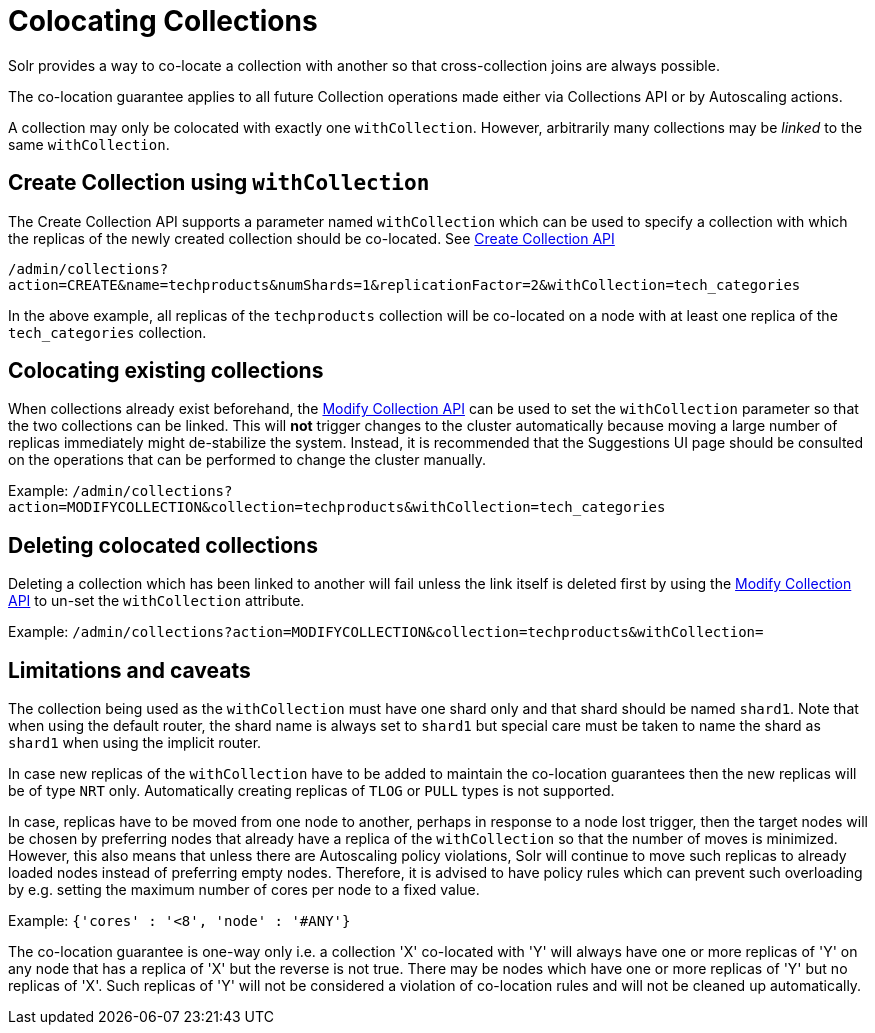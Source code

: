 = Colocating Collections
:page-toclevels: 1
:page-tocclass: right
// Licensed to the Apache Software Foundation (ASF) under one
// or more contributor license agreements.  See the NOTICE file
// distributed with this work for additional information
// regarding copyright ownership.  The ASF licenses this file
// to you under the Apache License, Version 2.0 (the
// "License"); you may not use this file except in compliance
// with the License.  You may obtain a copy of the License at
//
//   http://www.apache.org/licenses/LICENSE-2.0
//
// Unless required by applicable law or agreed to in writing,
// software distributed under the License is distributed on an
// "AS IS" BASIS, WITHOUT WARRANTIES OR CONDITIONS OF ANY
// KIND, either express or implied.  See the License for the
// specific language governing permissions and limitations
// under the License.

Solr provides a way to co-locate a collection with another so that cross-collection joins are always possible.

The co-location guarantee applies to all future Collection operations made either via Collections API or by Autoscaling
actions.

A collection may only be colocated with exactly one `withCollection`. However, arbitrarily many collections may be
_linked_ to the same `withCollection`.

== Create Collection using `withCollection`
The Create Collection API supports a parameter named `withCollection` which can be used to specify a collection
with which the replicas of the newly created collection should be co-located. See <<collections-api.adoc#create, Create Collection API>>

`/admin/collections?action=CREATE&name=techproducts&numShards=1&replicationFactor=2&withCollection=tech_categories`

In the above example, all replicas of the `techproducts` collection will be co-located on a node with at least one
replica of the `tech_categories` collection.

== Colocating existing collections
When collections already exist beforehand, the <<collections-api.adoc#modifycollection, Modify Collection API>> can be
used to set the `withCollection` parameter so that the two collections can be linked. This will *not* trigger
changes to the cluster automatically because moving a large number of replicas immediately might de-stabilize the system.
Instead, it is recommended that the Suggestions UI page should be consulted on the operations that can be performed
to change the cluster manually.

Example:
`/admin/collections?action=MODIFYCOLLECTION&collection=techproducts&withCollection=tech_categories`

== Deleting colocated collections
Deleting a collection which has been linked to another will fail unless the link itself is deleted first by using the
<<collections-api.adoc#modifycollection, Modify Collection API>> to un-set the `withCollection` attribute.

Example:
`/admin/collections?action=MODIFYCOLLECTION&collection=techproducts&withCollection=`

== Limitations and caveats

The collection being used as the `withCollection` must have one shard only and that shard should be named `shard1`. Note
that when using the default router, the shard name is always set to `shard1` but special care must be taken to name the
shard as `shard1` when using the implicit router.

In case new replicas of the `withCollection` have to be added to maintain the co-location guarantees then the new replicas
will be of type `NRT` only. Automatically creating replicas of `TLOG` or `PULL` types is not supported.

In case, replicas have to be moved from one node to another, perhaps in response to a node lost trigger, then the target
nodes will be chosen by preferring nodes that already have a replica of the `withCollection` so that the number of moves
is minimized. However, this also means that unless there are Autoscaling policy violations, Solr will continue to move
such replicas to already loaded nodes instead of preferring empty nodes. Therefore, it is advised to have policy rules
which can prevent such overloading by e.g. setting the maximum number of cores per node to a fixed value.

Example:
`{'cores' : '<8', 'node' : '#ANY'}`

The co-location guarantee is one-way only i.e. a collection 'X' co-located with 'Y' will always have one or more
replicas of 'Y' on any node that has a replica of 'X' but the reverse is not true. There may be nodes which have one or
more replicas of 'Y' but no replicas of 'X'. Such replicas of 'Y' will not be considered a violation of co-location
rules and will not be cleaned up automatically.